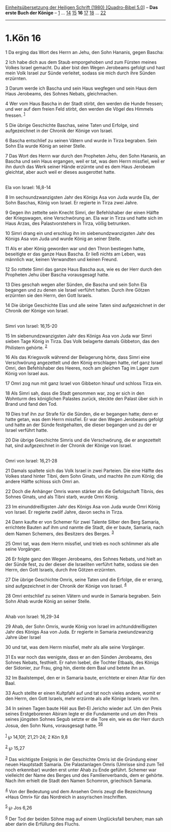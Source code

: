 :PROPERTIES:
:ID:       1dc490a6-342e-4236-9e15-0bd58b3cb198
:END:
<<navbar>>
[[../index.html][Einheitsübersetzung der Heiligen Schrift (1980)
[Quadro-Bibel 5.0]]] -- *Das erste Buch der Könige* --
[[file:1.Kön_1.html][1]] ... [[file:1.Kön_14.html][14]]
[[file:1.Kön_15.html][15]] *16* [[file:1.Kön_17.html][17]]
[[file:1.Kön_18.html][18]] ... [[file:1.Kön_22.html][22]]

--------------

* 1.Kön 16
  :PROPERTIES:
  :CUSTOM_ID: kön-16
  :END:

<<verses>>

<<v1>>
1 Da erging das Wort des Herrn an Jehu, den Sohn Hananis, gegen Bascha:

<<v2>>
2 Ich habe dich aus dem Staub emporgehoben und zum Fürsten meines Volkes
Israel gemacht. Du aber bist den Wegen Jerobeams gefolgt und hast mein
Volk Israel zur Sünde verleitet, sodass sie mich durch ihre Sünden
erzürnten.

<<v3>>
3 Darum werde ich Bascha und sein Haus wegfegen und sein Haus dem Haus
Jerobeams, des Sohnes Nebats, gleichmachen.

<<v4>>
4 Wer vom Haus Bascha in der Stadt stirbt, den werden die Hunde fressen;
und wer auf dem freien Feld stirbt, den werden die Vögel des Himmels
fressen. ^{[[#fn1][1]]}

<<v5>>
5 Die übrige Geschichte Baschas, seine Taten und Erfolge, sind
aufgezeichnet in der Chronik der Könige von Israel.

<<v6>>
6 Bascha entschlief zu seinen Vätern und wurde in Tirza begraben. Sein
Sohn Ela wurde König an seiner Stelle.

<<v7>>
7 Das Wort des Herrn war durch den Propheten Jehu, den Sohn Hananis, an
Bascha und sein Haus ergangen, weil er tat, was dem Herrn missfiel, weil
er ihn durch das Werk seiner Hände erzürnte und es dem Haus Jerobeam
gleichtat, aber auch weil er dieses ausgerottet hatte.\\
\\

<<v8>>
**** Ela von Israel: 16,8-14
     :PROPERTIES:
     :CUSTOM_ID: ela-von-israel-168-14
     :END:
8 Im sechsundzwanzigsten Jahr des Königs Asa von Juda wurde Ela, der
Sohn Baschas, König von Israel. Er regierte in Tirza zwei Jahre.

<<v9>>
9 Gegen ihn zettelte sein Knecht Simri, der Befehlshaber der einen
Hälfte der Kriegswagen, eine Verschwörung an. Ela war in Tirza und hatte
sich im Haus Arzas, des Palastvorstehers in Tirza, völlig betrunken.

<<v10>>
10 Simri drang ein und erschlug ihn im siebenundzwanzigsten Jahr des
Königs Asa von Juda und wurde König an seiner Stelle.

<<v11>>
11 Als er aber König geworden war und den Thron bestiegen hatte,
beseitigte er das ganze Haus Bascha. Er ließ nichts am Leben, was
männlich war, keinen Verwandten und keinen Freund.

<<v12>>
12 So rottete Simri das ganze Haus Bascha aus, wie es der Herr durch den
Propheten Jehu über Bascha vorausgesagt hatte.

<<v13>>
13 Dies geschah wegen aller Sünden, die Bascha und sein Sohn Ela
begangen und zu denen sie Israel verführt hatten. Durch ihre Götzen
erzürnten sie den Herrn, den Gott Israels.

<<v14>>
14 Die übrige Geschichte Elas und alle seine Taten sind aufgezeichnet in
der Chronik der Könige von Israel.\\
\\

<<v15>>
**** Simri von Israel: 16,15-20
     :PROPERTIES:
     :CUSTOM_ID: simri-von-israel-1615-20
     :END:
15 Im siebenundzwanzigsten Jahr des Königs Asa von Juda war Simri sieben
Tage König in Tirza. Das Volk belagerte damals Gibbeton, das den
Philistern gehörte. ^{[[#fn2][2]]}

<<v16>>
16 Als das Kriegsvolk während der Belagerung hörte, dass Simri eine
Verschwörung angezettelt und den König erschlagen hatte, rief ganz
Israel Omri, den Befehlshaber des Heeres, noch am gleichen Tag im Lager
zum König von Israel aus.

<<v17>>
17 Omri zog nun mit ganz Israel von Gibbeton hinauf und schloss Tirza
ein.

<<v18>>
18 Als Simri sah, dass die Stadt genommen war, zog er sich in den
Wohnturm des königlichen Palastes zurück, steckte den Palast über sich
in Brand und fand den Tod.

<<v19>>
19 Dies traf ihn zur Strafe für die Sünden, die er begangen hatte; denn
er hatte getan, was dem Herrn missfiel. Er war den Wegen Jerobeams
gefolgt und hatte an der Sünde festgehalten, die dieser begangen und zu
der er Israel verführt hatte.

<<v20>>
20 Die übrige Geschichte Simris und die Verschwörung, die er angezettelt
hat, sind aufgezeichnet in der Chronik der Könige von Israel.\\
\\

<<v21>>
**** Omri von Israel: 16,21-28
     :PROPERTIES:
     :CUSTOM_ID: omri-von-israel-1621-28
     :END:
21 Damals spaltete sich das Volk Israel in zwei Parteien. Die eine
Hälfte des Volkes stand hinter Tibni, dem Sohn Ginats, und machte ihn
zum König; die andere Hälfte schloss sich Omri an.

<<v22>>
22 Doch die Anhänger Omris waren stärker als die Gefolgschaft Tibnis,
des Sohnes Ginats, und als Tibni starb, wurde Omri König.

<<v23>>
23 Im einunddreißigsten Jahr des Königs Asa von Juda wurde Omri König
von Israel. Er regierte zwölf Jahre, davon sechs in Tirza.

<<v24>>
24 Dann kaufte er von Schemer für zwei Talente Silber den Berg Samaria,
errichtete Bauten auf ihm und nannte die Stadt, die er baute, Samaria,
nach dem Namen Schemers, des Besitzers des Berges. ^{[[#fn3][3]]}

<<v25>>
25 Omri tat, was dem Herrn missfiel, und trieb es noch schlimmer als
alle seine Vorgänger.

<<v26>>
26 Er folgte ganz den Wegen Jerobeams, des Sohnes Nebats, und hielt an
der Sünde fest, zu der dieser die Israeliten verführt hatte, sodass sie
den Herrn, den Gott Israels, durch ihre Götzen erzürnten.

<<v27>>
27 Die übrige Geschichte Omris, seine Taten und die Erfolge, die er
errang, sind aufgezeichnet in der Chronik der Könige von Israel.
^{[[#fn4][4]]}

<<v28>>
28 Omri entschlief zu seinen Vätern und wurde in Samaria begraben. Sein
Sohn Ahab wurde König an seiner Stelle.\\
\\

<<v29>>
**** Ahab von Israel: 16,29-34
     :PROPERTIES:
     :CUSTOM_ID: ahab-von-israel-1629-34
     :END:
29 Ahab, der Sohn Omris, wurde König von Israel im achtunddreißigsten
Jahr des Königs Asa von Juda. Er regierte in Samaria zweiundzwanzig
Jahre über Israel

<<v30>>
30 und tat, was dem Herrn missfiel, mehr als alle seine Vorgänger.

<<v31>>
31 Es war noch das wenigste, dass er an den Sünden Jerobeams, des Sohnes
Nebats, festhielt. Er nahm Isebel, die Tochter Etbaals, des Königs der
Sidonier, zur Frau, ging hin, diente dem Baal und betete ihn an.

<<v32>>
32 Im Baalstempel, den er in Samaria baute, errichtete er einen Altar
für den Baal.

<<v33>>
33 Auch stellte er einen Kultpfahl auf und tat noch vieles andere, womit
er den Herrn, den Gott Israels, mehr erzürnte als alle Könige Israels
vor ihm.

<<v34>>
34 In seinen Tagen baute Hiël aus Bet-El Jericho wieder auf. Um den
Preis seines Erstgeborenen Abiram legte er die Fundamente und um den
Preis seines jüngsten Sohnes Segub setzte er die Tore ein, wie es der
Herr durch Josua, den Sohn Nuns, vorausgesagt hatte.
^{[[#fn5][5]][[#fn6][6]]}\\
\\

^{[[#fnm1][1]]} ℘ 14,10f; 21,21-24; 2 Kön 9,8

^{[[#fnm2][2]]} ℘ 15,27

^{[[#fnm3][3]]} Das wichtigste Ereignis in der Geschichte Omris ist die
Gründung einer neuen Hauptstadt Samaria. Die Palastanlagen Omris
(Umrisse sind zum Teil noch erkennbar) wurden erst unter Ahab zu Ende
geführt. Schemer war vielleicht der Name des Berges und des
Familienverbands, dem er gehörte. Nach ihm erhielt die Stadt den Namen
Schomron, griechisch Samaria.

^{[[#fnm4][4]]} Von der Bedeutung und dem Ansehen Omris zeugt die
Bezeichnung «Haus Omri» für das Nordreich in assyrischen Inschriften.

^{[[#fnm5][5]]} ℘ Jos 6,26

^{[[#fnm6][6]]} Der Tod der beiden Söhne mag auf einem Unglücksfall
beruhen; man sah aber darin die Erfüllung des Fluchs.
